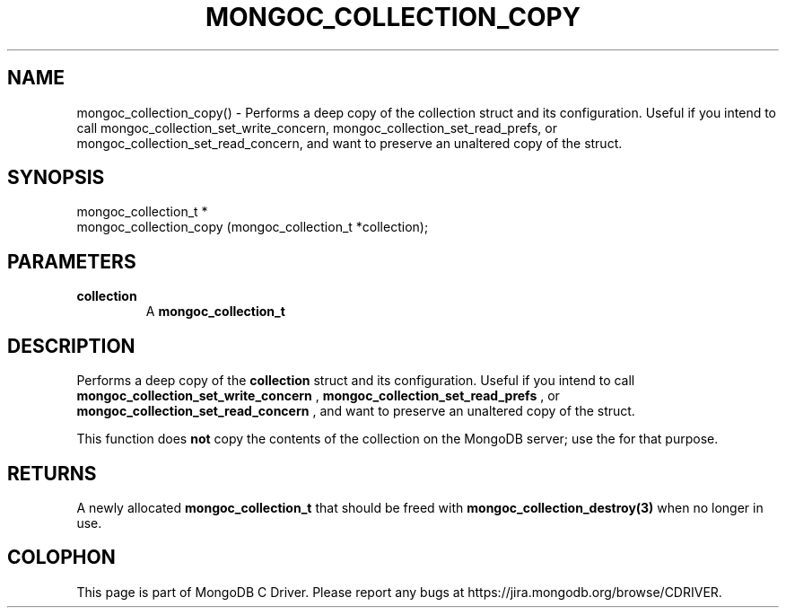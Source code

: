 .\" This manpage is Copyright (C) 2016 MongoDB, Inc.
.\" 
.\" Permission is granted to copy, distribute and/or modify this document
.\" under the terms of the GNU Free Documentation License, Version 1.3
.\" or any later version published by the Free Software Foundation;
.\" with no Invariant Sections, no Front-Cover Texts, and no Back-Cover Texts.
.\" A copy of the license is included in the section entitled "GNU
.\" Free Documentation License".
.\" 
.TH "MONGOC_COLLECTION_COPY" "3" "2016\(hy11\(hy07" "MongoDB C Driver"
.SH NAME
mongoc_collection_copy() \- Performs a deep copy of the collection struct and its configuration. Useful if you intend to call mongoc_collection_set_write_concern, mongoc_collection_set_read_prefs, or mongoc_collection_set_read_concern, and want to preserve an unaltered copy of the struct.
.SH "SYNOPSIS"

.nf
.nf
mongoc_collection_t *
mongoc_collection_copy (mongoc_collection_t *collection);
.fi
.fi

.SH "PARAMETERS"

.TP
.B
collection
A
.B mongoc_collection_t
.
.LP

.SH "DESCRIPTION"

Performs a deep copy of the
.B collection
struct and its configuration. Useful if you intend to call
.B mongoc_collection_set_write_concern
,
.B mongoc_collection_set_read_prefs
, or
.B mongoc_collection_set_read_concern
, and want to preserve an unaltered copy of the struct.

This function does
.B not
copy the contents of the collection on the MongoDB server; use the
for that purpose.

.SH "RETURNS"

A newly allocated
.B mongoc_collection_t
that should be freed with
.B mongoc_collection_destroy(3)
when no longer in use.


.B
.SH COLOPHON
This page is part of MongoDB C Driver.
Please report any bugs at https://jira.mongodb.org/browse/CDRIVER.